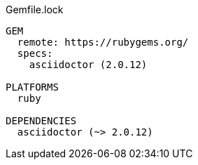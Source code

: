 .Gemfile.lock
----
GEM
  remote: https://rubygems.org/
  specs:
    asciidoctor (2.0.12)

PLATFORMS
  ruby

DEPENDENCIES
  asciidoctor (~> 2.0.12)
----